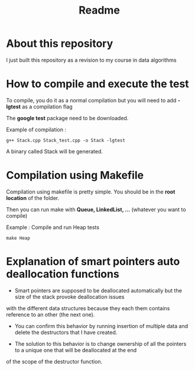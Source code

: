 #+title: Readme


* About this repository

I just built this repository as a revision to my course in data algorithms


* How to compile and execute the test

To compile, you do it as a normal compilation but you will need to add *-lgtest* as a compilation flag

The *google test* package need to be downloaded.


Example of compilation :

#+begin_example
g++ Stack.cpp Stack_test.cpp -o Stack -lgtest
#+end_example

A binary called Stack will be generated.


* Compilation using Makefile

Compilation using makefile is pretty simple.
You should be in the *root location* of the folder.

Then you can run make with *Queue, LinkedList, ...* (whatever you want to compile)

Example : Compile and run Heap tests
#+begin_example
make Heap
#+end_example

* Explanation of smart pointers auto deallocation functions

- Smart pointers are supposed to be deallocated automatically but the size of the stack provoke deallocation issues
with the different data structures because they each them contains reference to an other (the next one).

- You can confirm this behavior by running insertion of multiple data and delete the destructors that I have created.

- The solution to this behavior is to change ownership of all the pointers to a unique one that will be deallocated at the end
of the scope of the destructor function.

